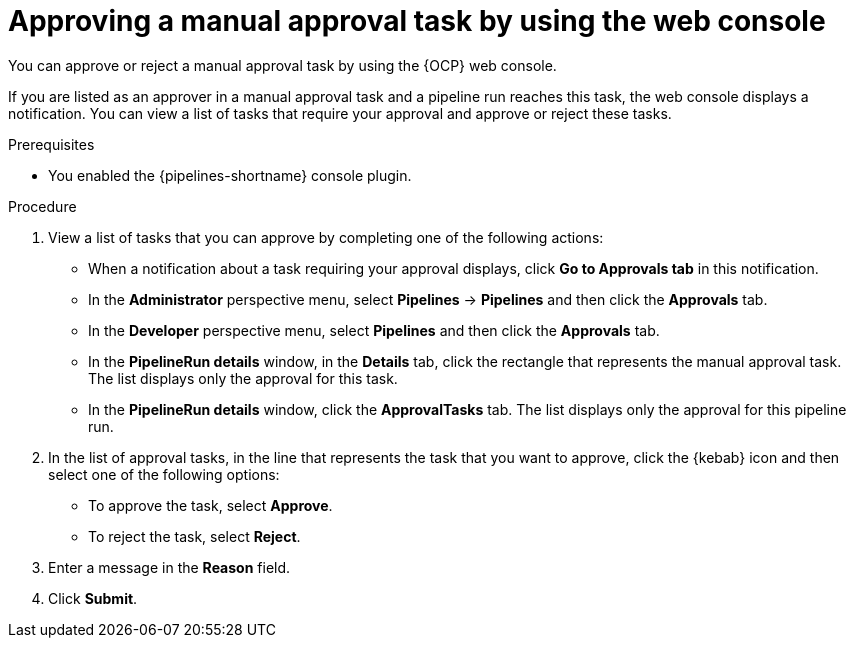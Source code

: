 // This module is included in the following assemblies:
// * create/using-manual-approval.adoc

:_mod-docs-content-type: PROCEDURE
[id="op-approving-task-web-console_{context}"]
= Approving a manual approval task by using the web console

You can approve or reject a manual approval task by using the {OCP} web console.

If you are listed as an approver in a manual approval task and a pipeline run reaches this task, the web console displays a notification. You can view a list of tasks that require your approval and approve or reject these tasks.

.Prerequisites

* You enabled the {pipelines-shortname} console plugin.

.Procedure

. View a list of tasks that you can approve by completing one of the following actions:
** When a notification about a task requiring your approval displays, click *Go to Approvals tab* in this notification.
** In the *Administrator* perspective menu, select *Pipelines* -> *Pipelines* and then click the *Approvals* tab.
** In the *Developer* perspective menu, select *Pipelines* and then click the *Approvals* tab.
** In the *PipelineRun details* window, in the *Details* tab, click the rectangle that represents the manual approval task. The list displays only the approval for this task.
** In the *PipelineRun details* window, click the *ApprovalTasks* tab. The list displays only the approval for this pipeline run.
. In the list of approval tasks, in the line that represents the task that you want to approve, click the {kebab} icon and then select one of the following options:
** To approve the task, select *Approve*.
** To reject the task, select *Reject*.
. Enter a message in the *Reason* field.
. Click *Submit*.
